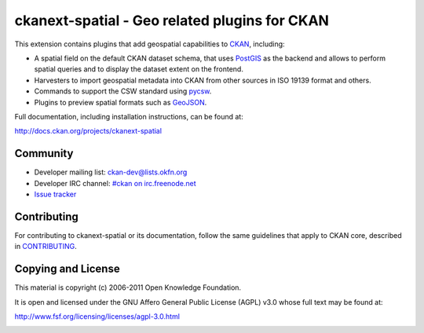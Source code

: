 ==============================================
ckanext-spatial - Geo related plugins for CKAN
==============================================


This extension contains plugins that add geospatial capabilities to CKAN_,
including:

* A spatial field on the default CKAN dataset schema, that uses PostGIS_
  as the backend and allows to perform spatial queries and to display the
  dataset extent on the frontend.
* Harvesters to import geospatial metadata into CKAN from other sources
  in ISO 19139 format and others.
* Commands to support the CSW standard using pycsw_.
* Plugins to preview spatial formats such as GeoJSON_.

Full documentation, including installation instructions, can be found at:
    
http://docs.ckan.org/projects/ckanext-spatial


Community
---------

* Developer mailing list: `ckan-dev@lists.okfn.org <http://lists.okfn.org/mailman/listinfo/ckan-dev>`_
* Developer IRC channel: `#ckan on irc.freenode.net <http://webchat.freenode.net/?channels=ckan>`_
* `Issue tracker <https://github.com/okfn/ckanext-spatial/issues>`_


Contributing
------------

For contributing to ckanext-spatial or its documentation, follow the same
guidelines that apply to CKAN core, described in
`CONTRIBUTING <https://github.com/okfn/ckan/blob/master/CONTRIBUTING.rst>`_.


Copying and License
-------------------

This material is copyright (c) 2006-2011 Open Knowledge Foundation.

It is open and licensed under the GNU Affero General Public License (AGPL) v3.0
whose full text may be found at:

http://www.fsf.org/licensing/licenses/agpl-3.0.html

.. _CKAN: http://ckan.org
.. _PostGIS: http://postgis.org
.. _pycsw: http://pycsw.org
.. _GeoJSON: http://geojson.org



.. image:: https://badges.gitter.im/Join%20Chat.svg
   :alt: Join the chat at https://gitter.im/18F/ckanext-spatial
   :target: https://gitter.im/18F/ckanext-spatial?utm_source=badge&utm_medium=badge&utm_campaign=pr-badge&utm_content=badge